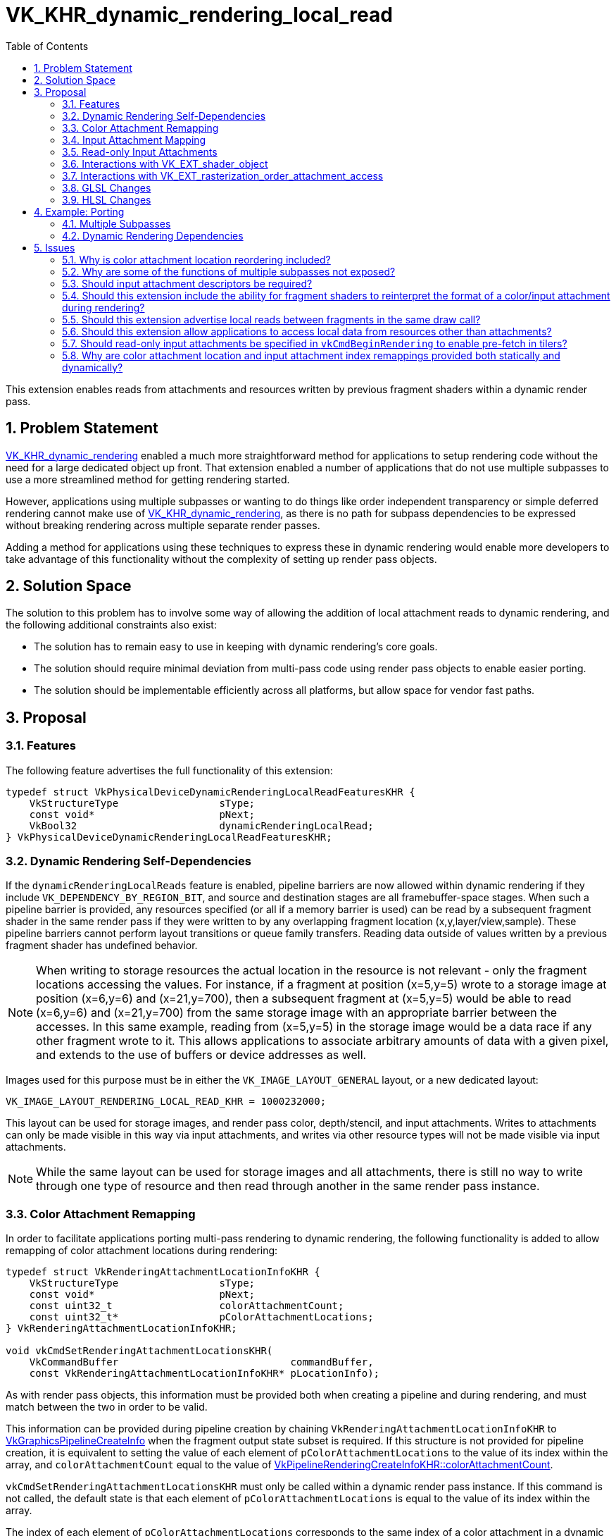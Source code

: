 // Copyright 2021-2024 The Khronos Group Inc.
//
// SPDX-License-Identifier: CC-BY-4.0

= VK_KHR_dynamic_rendering_local_read
:toc: left
:refpage: https://registry.khronos.org/vulkan/specs/1.3-extensions/man/html/
:sectnums:

This extension enables reads from attachments and resources written by previous fragment shaders within a dynamic render pass.


== Problem Statement

link:{refpage}VK_KHR_dynamic_rendering.adoc[VK_KHR_dynamic_rendering] enabled a much more straightforward method for applications to setup rendering code without the need for a large dedicated object up front.
That extension enabled a number of applications that do not use multiple subpasses to use a more streamlined method for getting rendering started.

However, applications using multiple subpasses or wanting to do things like order independent transparency or simple deferred rendering cannot make use of link:{refpage}VK_KHR_dynamic_rendering.adoc[VK_KHR_dynamic_rendering], as there is no path for subpass dependencies to be expressed without breaking rendering across multiple separate render passes.

Adding a method for applications using these techniques to express these in dynamic rendering would enable more developers to take advantage of this functionality without the complexity of setting up render pass objects.


== Solution Space

The solution to this problem has to involve some way of allowing the addition of local attachment reads to dynamic rendering, and the following additional constraints also exist:

 - The solution has to remain easy to use in keeping with dynamic rendering's core goals.
 - The solution should require minimal deviation from multi-pass code using render pass objects to enable easier porting.
 - The solution should be implementable efficiently across all platforms, but allow space for vendor fast paths.


== Proposal


=== Features

The following feature advertises the full functionality of this extension:

[source,c]
----
typedef struct VkPhysicalDeviceDynamicRenderingLocalReadFeaturesKHR {
    VkStructureType                 sType;
    const void*                     pNext;
    VkBool32                        dynamicRenderingLocalRead;
} VkPhysicalDeviceDynamicRenderingLocalReadFeaturesKHR;
----


=== Dynamic Rendering Self-Dependencies

If the `dynamicRenderingLocalReads` feature is enabled, pipeline barriers are now allowed within dynamic rendering if they include `VK_DEPENDENCY_BY_REGION_BIT`, and source and destination stages are all framebuffer-space stages.
When such a pipeline barrier is provided, any resources specified (or all if a memory barrier is used) can be read by a subsequent fragment shader in the same render pass if they were written to by any overlapping fragment location (x,y,layer/view,sample).
These pipeline barriers cannot perform layout transitions or queue family transfers.
Reading data outside of values written by a previous fragment shader has undefined behavior.

[NOTE]
====
When writing to storage resources the actual location in the resource is not relevant - only the fragment locations accessing the values.
For instance, if a fragment at position (x=5,y=5) wrote to a storage image at position (x=6,y=6) and (x=21,y=700), then a subsequent fragment at (x=5,y=5) would be able to read (x=6,y=6) and (x=21,y=700) from the same storage image with an appropriate barrier between the accesses.
In this same example, reading from (x=5,y=5) in the storage image would be a data race if any other fragment wrote to it.
This allows applications to associate arbitrary amounts of data with a given pixel, and extends to the use of buffers or device addresses as well.
====

Images used for this purpose must be in either the `VK_IMAGE_LAYOUT_GENERAL` layout, or a new dedicated layout:

[source,c]
----
VK_IMAGE_LAYOUT_RENDERING_LOCAL_READ_KHR = 1000232000;
----

This layout can be used for storage images, and render pass color, depth/stencil, and input attachments.
Writes to attachments can only be made visible in this way via input attachments, and writes via other resource types will not be made visible via input attachments.

[NOTE]
====
While the same layout can be used for storage images and all attachments, there is still no way to write through one type of resource and then read through another in the same render pass instance.
====


=== Color Attachment Remapping

In order to facilitate applications porting multi-pass rendering to dynamic rendering, the following functionality is added to allow remapping of color attachment locations during rendering:

[source,c]
----
typedef struct VkRenderingAttachmentLocationInfoKHR {
    VkStructureType                 sType;
    const void*                     pNext;
    const uint32_t                  colorAttachmentCount;
    const uint32_t*                 pColorAttachmentLocations;
} VkRenderingAttachmentLocationInfoKHR;

void vkCmdSetRenderingAttachmentLocationsKHR(
    VkCommandBuffer                             commandBuffer,
    const VkRenderingAttachmentLocationInfoKHR* pLocationInfo);
----

As with render pass objects, this information must be provided both when creating a pipeline and during rendering, and must match between the two in order to be valid.

This information can be provided during pipeline creation by chaining `VkRenderingAttachmentLocationInfoKHR` to link:{refpage}VkGraphicsPipelineCreateInfo.html[VkGraphicsPipelineCreateInfo] when the fragment output state subset is required.
If this structure is not provided for pipeline creation, it is equivalent to setting the value of each element of `pColorAttachmentLocations` to the value of its index within the array, and `colorAttachmentCount` equal to the value of link:{refpage}VkPipelineRenderingCreateInfoKHR.html[VkPipelineRenderingCreateInfoKHR::colorAttachmentCount].

`vkCmdSetRenderingAttachmentLocationsKHR` must only be called within a dynamic render pass instance.
If this command is not called, the default state is that each element of `pColorAttachmentLocations` is equal to the value of its index within the array.

The index of each element of `pColorAttachmentLocations` corresponds to the same index of a color attachment in a dynamic render pass, and the value of that element becomes the location that refers to it, providing a way to remap color attachment locations.
This does not allow an application to wholesale swap out color attachments, but if an application can specify all color attachments that would be used during dynamic rendering as a superset, fragment shaders written for render pass objects can be reused without modification when porting to this extension, simply by remapping the attachments.
Values in `pColorAttachmentLocations` must each be unique.

[NOTE]
====
The color attachment remapping does not affect things like blend state or format mappings - these always correspond 1:1 with the render pass attachments.
This means when porting from render pass objects, care must be taken to ensure these are reordered correctly, where before the values mapped to the reordered elements in the subpass.
====

When issuing a draw call, the location mapping must match between the currently bound graphics pipeline and the command buffer state set by `vkCmdSetRenderingAttachmentLocationsKHR`.

`VkRenderingAttachmentLocationInfoKHR` can also be chained to link:{refpage}VkCommandBufferInheritanceInfo.html[VkCommandBufferInheritanceInfo] when using secondary command buffers, to specify the color attachment location mapping in the primary command buffer when link:{refpage}vkCmdExecuteCommands.html[vkCmdExecuteCommands] is called.
If `VkRenderingAttachmentLocationInfoKHR` is not provided in the inheritance info, it is equivalent to providing it with the value of each element of `pColorAttachmentLocations` set to the value of its index within the array, with the color attachment count equal to that specified by link:{refpage}VkCommandBufferInheritanceRenderingInfo.html[VkCommandBufferInheritanceRenderingInfo::colorAttachmentCount].
This information must match between the inheritance info and the state when link:{refpage}vkCmdExecuteCommands.html[vkCmdExecuteCommands] is called if there is a currently active render pass instance.

NOTE: This functionality is provided primarily for porting existing content to the new API; new applications should maintain a consistent location for all attachments in their shaders during a render pass; this functionality can be considered immediately deprecated.

While an attachment is mapped to `VK_ATTACHMENT_UNUSED` in command buffer state (either via `vkCmdSetRenderingAttachmentLocationsKHR` or inheritance state), it must not be cleared by link:{refpage}vkCmdClearAttachments.html[vkCmdClearAttachments].
Some implementations will update the render pass attachment bindings when remapping occurs, leaving unmapped attachments unavailable to be written to via the path that vkCmdClearAttachments would use.
This is in line with render pass objects, where applications would not be able to clear an attachment outside of the current subpass.


=== Input Attachment Mapping

There are two ways to map input attachments to other attachments during dynamic rendering; the simplest is to rely on the `InputAttachmentIndex` qualifier matching the location of the corresponding color attachment, or being omitted for a depth/stencil attachment.
By default, a color attachment specified at index _i_ in the API will be associated with an input attachment with `InputAttachmentIndex` equal to _i_.
This mapping is not affected by the mappings set by `VkRenderingAttachmentLocationInfoKHR`.
Any input attachment without an `InputAttachmentIndex` will be associated with the depth/stencil attachment.
For applications where writing new shaders is viable, this allows a simple mapping without API intervention.

For applications porting existing content from render pass objects where modifying shaders is not straightforward, functionality similar to `VkRenderingAttachmentLocationInfoKHR` is provided to allow remapping the input attachments to different attachments:

[source,c]
----
typedef struct VkRenderingInputAttachmentIndexInfoKHR {
    VkStructureType                 sType;
    const void*                     pNext;
    const uint32_t                  colorAttachmentCount;
    const uint32_t*                 pColorAttachmentInputIndices;
    uint32_t*                       pDepthInputAttachmentIndex;
    uint32_t*                       pStencilInputAttachmentIndex;
} VkRenderingInputAttachmentIndexInfoKHR;

void vkCmdSetRenderingInputAttachmentIndicesKHR(
    VkCommandBuffer                                 commandBuffer,
    const VkRenderingInputAttachmentIndexInfoKHR*   pInputAttachmentIndexInfo);
----

This information can be provided during pipeline creation by chaining `VkRenderingInputAttachmentIndexInfoKHR` to link:{refpage}VkGraphicsPipelineCreateInfo.html[VkGraphicsPipelineCreateInfo] when the fragment shader state subset is required.
If this structure is not provided for pipeline creation, it is equivalent to setting the value of each element of `pColorAttachmentInputIndices` to the value of its index within the array, `colorAttachmentCount` to the value of link:{refpage}VkPipelineRenderingCreateInfoKHR.html[VkPipelineRenderingCreateInfoKHR::colorAttachmentCount], and `pDepthInputAttachmentIndex` and `pStencilInputAttachmentIndex` to `NULL`.

`vkCmdSetRenderingInputAttachmentIndicesKHR` must only be called within a dynamic render pass instance.
If this command is not called, the default state is that each element of `pColorAttachmentInputIndices` to the value of its index within the array, and `pDepthInputAttachmentIndex` and `pStencilInputAttachmentIndex` are set to `NULL`.

The index of each element of `pColorAttachmentInputIndices` corresponds to the same index of a color attachment in a dynamic render pass, and the value of that element becomes the `InputAttachmentIndex` that refers to it, providing a way to remap input attachments to color attachments.
Values in `pColorAttachmentInputIndices` must each be unique.

If either of `pDepthInputAttachmentIndex` or `pStencilInputAttachmentIndex` are set to `NULL` it means that these are only accessible in the shader if the shader does not associate these input attachments with an `InputAttachmentIndex`.

If `pDepthInputAttachmentIndex`, `pStencilInputAttachmentIndex`, or any element of `pColorAttachmentInputIndices` is set to `VK_ATTACHMENT_UNUSED` it indicates that the respective attachment is not associated with an input attachment index, and cannot be accessed as an input attachment in the shader.

When issuing a draw call, the input attachment index mapping must match between the currently bound graphics pipeline and the command buffer state set by `vkCmdSetRenderingInputAttachmentIndicesKHR`.

`VkRenderingInputAttachmentIndexInfoKHR` can also be chained to link:{refpage}VkCommandBufferInheritanceInfo.html[VkCommandBufferInheritanceInfo] when using secondary command buffers, to specify the input attachment index mapping in the primary command buffer when link:{refpage}vkCmdExecuteCommands.html[vkCmdExecuteCommands] is called.
If `VkRenderingInputAttachmentIndexInfoKHR` is not provided in the inheritance info, it is equivalent to providing it with the value of each element of `pColorAttachmentInputIndices` set to the value of its index within the array, `colorAttachmentCount` set to the value of link:{refpage}VkCommandBufferInheritanceRenderingInfo.html[VkCommandBufferInheritanceRenderingInfo::colorAttachmentCount], and `pDepthInputAttachmentIndex` and `pStencilInputAttachmentIndex` set to `NULL`.
This information must match between the inheritance info and the state when link:{refpage}vkCmdExecuteCommands.html[vkCmdExecuteCommands] is called if there is a currently active render pass instance.

NOTE: The remapping functionality is provided primarily for porting existing content to the new API; new applications should set their index attachment indices consistently for all attachments in their shaders during a render pass; this functionality can be considered immediately deprecated.


=== Read-only Input Attachments

One quirk of render pass objects is that users can specify input attachments that are only used as input attachments.
For dynamic rendering, these cannot be specified by tagging them as another attachment type as enabled by the above structures.

Rather than specifying them in the render pass, as they must be associated with a descriptor, implementations will unconditionally fetch values from the input attachment descriptor if the `InputAttachmentIndex` is not mapped to another attachment.

NOTE: Some implementations may have to now provide a real descriptor when advertising this extension where they did not before - which may affect things like link:{refpage}VK_EXT_descriptor_buffer.html[VK_EXT_descriptor_buffer], where the size of the descriptor is advertised.


=== Interactions with link:{refpage}VK_EXT_shader_object.html[VK_EXT_shader_object]

If link:{refpage}VK_EXT_shader_object.html[VK_EXT_shader_object] is enabled, `vkCmdSetRenderingAttachmentLocationsKHR` and `vkCmdSetRenderingInputAttachmentIndicesKHR` are the only way to set the remapping state; the respective structures do not need to be chained to shader object creation or match any static state.


=== Interactions with link:{refpage}VK_EXT_rasterization_order_attachment_access.html[VK_EXT_rasterization_order_attachment_access]

If link:{refpage}VK_EXT_rasterization_order_attachment_access.html[VK_EXT_rasterization_order_attachment_access] is enabled, the pipeline depth/stencil state and color blend state bits can be used with dynamic rendering, with the same effect on input attachment reads as when used with render pass objects.
Specifically, this allows local reads from input attachments to read values from previous fragments at overlapping locations within the same render pass (even the same draw), without a barrier.
This interaction does not enable local reads between non-attachment resources without a barrier.


=== GLSL Changes

A small change is made to GLSL to allow the `input_attachment_index` qualifier to be omitted when specifying a subpass input.


=== HLSL Changes

HLSL's SPIR-V translation currently requires subpass inputs to specify the `vk::input_attachment_index()` attribute on `SubpassInput` variables, and this will be relaxed to allow it to be omitted.


== Example: Porting

With a few lines of API code changes, it should be possible to trivially port most code using render pass objects to use dynamic rendering.
There are some exceptions - code which would use more color attachments than fit within the limit for a single subpass or dynamic rendering, switch depth/stencil attachments, or use non-framebuffer-space subpass dependencies cannot be expressed this way, and must be split into multiple dynamic render passes.
As an example, the following two pieces of code specify the same outcome:


=== Multiple Subpasses

[source,c]
----
// Write out the setup code.

vkCmdBeginRenderPass2(...);

vkCmdDraw(...);

vkCmdNextSubpass2(...);

vkCmdDraw(...);

vkCmdEndRenderPass2(...);
----


=== Dynamic Rendering Dependencies

[source,c]
----
// Write the setup code

vkCmdBeginRendering(...);

vkCmdDraw(...);

vkCmdPipelineBarrier(...);

vkCmdDraw(...);

vkCmdEndRendering(...);
----


== Issues

=== Why is color attachment location reordering included?

With multiple subpasses in a render pass, applications can reassociate the locations between different subpasses, and this is included to enable simple porting of shaders that do this to this extension.
It could be omitted but this would require pre-processing of shader code to replace the color indices to achieve the same effect, which is a big burden if an application is not already set up to do it.
It is a small concession for developers to make it significantly easier to port code, without adding much burden on implementers.


=== Why are some of the functions of multiple subpasses not exposed?

These extra bits of functionality require implementations to jump through hoops that may require splitting render passes internally; this extension is deliberately limited to functionality that all vendors can support without resorting to that, as it would increase the complexity of the API massively, particularly given this cannot be pre-computed without a dedicated object.


=== Should input attachment descriptors be required?

Several vendors (including those considered tilers) need a separate descriptor to read these images, and not having them would increase driver complexity and may decrease performance - but we could revisit this.

Note: `TRANSIENT` attachments still work with this extension, allowing a path to avoid the memory allocation, just as with render pass objects.


=== Should this extension include the ability for fragment shaders to reinterpret the format of a color/input attachment during rendering?

Proposed: Separate extension.

To make this work, something as simple as a decoration on a color output or input attachment stating that the format is ignored and raw bits are written would suffice, but that might be beyond the scope of this extension, and may not be supportable by all implementers.
This would allow applications to port code using the OpenGL ES pixel local storage extensions to Vulkan, and would also allow more code using more attachments than are available to work by aliasing discarded attachments (though this might also necessitate explicit load/store commands).


=== Should this extension advertise local reads between fragments in the same draw call?

This is not efficient or easily implementable in all cases for many vendors.
For implementations that do support it, that feature is provided as an interaction with link:{refpage}VK_EXT_rasterization_order_attachment_access.adoc[VK_EXT_rasterization_order_attachment_access].


=== Should this extension allow applications to access local data from resources other than attachments?

Yes, this allows more flexibility for applications to implement functionality between fragments.
This should not be a significant implementation burden, but it could be removed if that assumption turns out to be false.


=== Should read-only input attachments be specified in `vkCmdBeginRendering` to enable pre-fetch in tilers?

This would make the API more complex for what is likely minimal gain.
Applications can emulate this themselves by putting such data into a placeholder attachment that is never written, if there is space for another attachment.
If there is not space for another attachment, the implementation would not be able to prefetch anyway.

=== Why are color attachment location and input attachment index remappings provided both statically and dynamically?

Requiring this state to match between the pipeline and command buffer is in line with how render pass objects worked.
Render pass objects are provided both in a pipeline and when beginning a renderpass, and different vendors consume these mappings at different points.
Some vendors modify generated shader code to support these mappings, while others change hardware state when the commands execute.
To accommodate both types of implementation without hurting performance when not using these mappings, this state is again required in both places.
